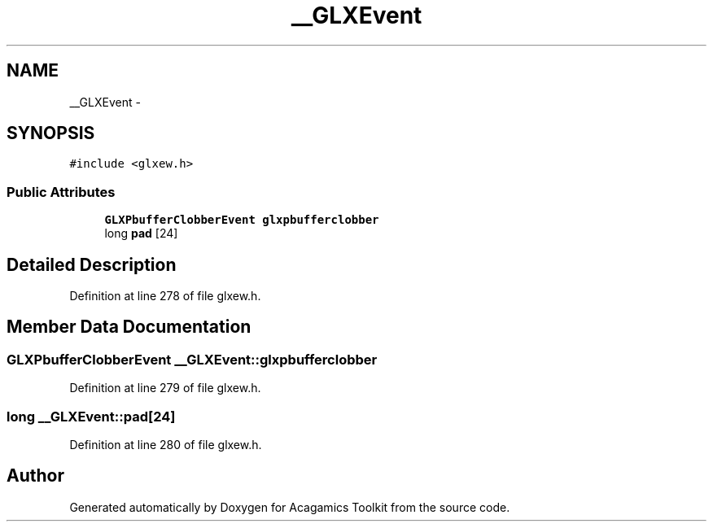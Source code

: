 .TH "__GLXEvent" 3 "Thu Apr 3 2014" "Acagamics Toolkit" \" -*- nroff -*-
.ad l
.nh
.SH NAME
__GLXEvent \- 
.SH SYNOPSIS
.br
.PP
.PP
\fC#include <glxew\&.h>\fP
.SS "Public Attributes"

.in +1c
.ti -1c
.RI "\fBGLXPbufferClobberEvent\fP \fBglxpbufferclobber\fP"
.br
.ti -1c
.RI "long \fBpad\fP [24]"
.br
.in -1c
.SH "Detailed Description"
.PP 
Definition at line 278 of file glxew\&.h\&.
.SH "Member Data Documentation"
.PP 
.SS "\fBGLXPbufferClobberEvent\fP __GLXEvent::glxpbufferclobber"

.PP
Definition at line 279 of file glxew\&.h\&.
.SS "long __GLXEvent::pad[24]"

.PP
Definition at line 280 of file glxew\&.h\&.

.SH "Author"
.PP 
Generated automatically by Doxygen for Acagamics Toolkit from the source code\&.
